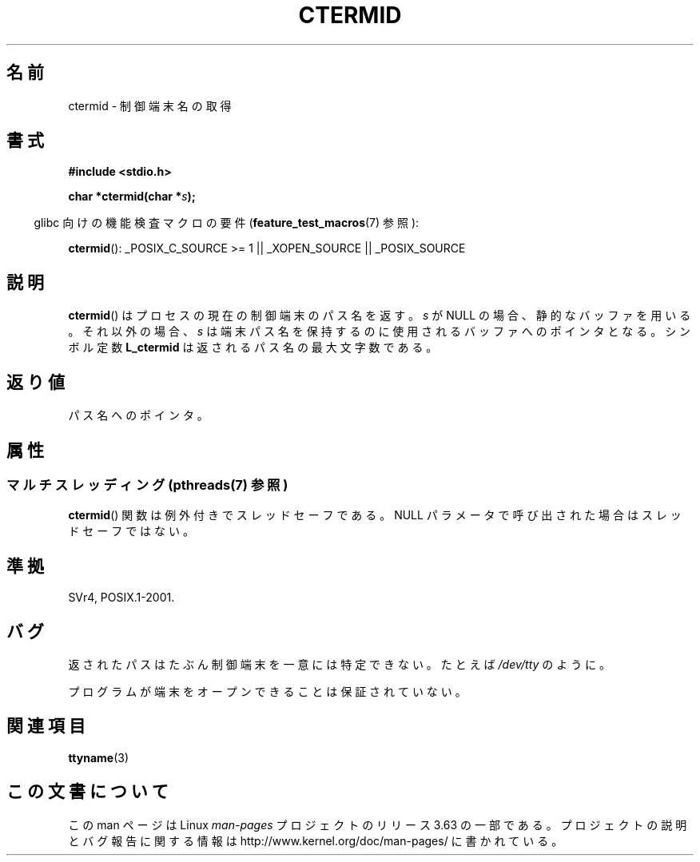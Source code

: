 .\" Copyright (c) 1993 by Thomas Koenig (ig25@rz.uni-karlsruhe.de)
.\"
.\" %%%LICENSE_START(VERBATIM)
.\" Permission is granted to make and distribute verbatim copies of this
.\" manual provided the copyright notice and this permission notice are
.\" preserved on all copies.
.\"
.\" Permission is granted to copy and distribute modified versions of this
.\" manual under the conditions for verbatim copying, provided that the
.\" entire resulting derived work is distributed under the terms of a
.\" permission notice identical to this one.
.\"
.\" Since the Linux kernel and libraries are constantly changing, this
.\" manual page may be incorrect or out-of-date.  The author(s) assume no
.\" responsibility for errors or omissions, or for damages resulting from
.\" the use of the information contained herein.  The author(s) may not
.\" have taken the same level of care in the production of this manual,
.\" which is licensed free of charge, as they might when working
.\" professionally.
.\"
.\" Formatted or processed versions of this manual, if unaccompanied by
.\" the source, must acknowledge the copyright and authors of this work.
.\" %%%LICENSE_END
.\"
.\" Modified Sat Jul 24 19:51:06 1993 by Rik Faith (faith@cs.unc.edu)
.\"*******************************************************************
.\"
.\" This file was generated with po4a. Translate the source file.
.\"
.\"*******************************************************************
.\"
.\" Japanese Version Copyright (c) 1997 Hiroaki Nagoya
.\"         all rights reserved.
.\" Translated Mon Feb 10 1997 by Hiroaki Nagoya <nagoya@is.titech.ac.jp>
.\"
.TH CTERMID 3 2013\-07\-04 GNU "Linux Programmer's Manual"
.SH 名前
ctermid \- 制御端末名の取得
.SH 書式
.nf
.\" POSIX also requires this function to be declared in <unistd.h>,
.\" and glibc does so if suitable feature test macros are defined.
\fB#include <stdio.h>\fP
.sp
\fBchar *ctermid(char *\fP\fIs\fP\fB);\fP
.fi
.sp
.in -4n
glibc 向けの機能検査マクロの要件 (\fBfeature_test_macros\fP(7)  参照):
.in
.sp
.\" From <unistd.h>: _XOPEN_SOURCE
\fBctermid\fP(): _POSIX_C_SOURCE\ >=\ 1 || _XOPEN_SOURCE || _POSIX_SOURCE
.SH 説明
\fBctermid\fP()  はプロセスの現在の制御端末のパス名を返す。 \fIs\fP が NULL の場合、静的なバッファを用いる。それ以外の場合、
\fIs\fP は端末パス名を保持するのに使用されるバッファへのポインタとなる。 シンボル定数 \fBL_ctermid\fP は返されるパス名の最大文字数である。
.SH 返り値
パス名へのポインタ。
.SH 属性
.SS "マルチスレッディング (pthreads(7) 参照)"
\fBctermid\fP() 関数は例外付きでスレッドセーフである。 NULL パラメータで呼び出された場合はスレッドセーフではない。
.SH 準拠
SVr4, POSIX.1\-2001.
.SH バグ
返されたパスはたぶん制御端末を一意には特定できない。 たとえば \fI/dev/tty\fP のように。
.PP
.\" in glibc 2.3.x, x >= 4, the glibc headers threw an error
.\" if ctermid() was given an argument; fixed in 2.4.
プログラムが端末をオープンできることは保証されていない。
.SH 関連項目
\fBttyname\fP(3)
.SH この文書について
この man ページは Linux \fIman\-pages\fP プロジェクトのリリース 3.63 の一部
である。プロジェクトの説明とバグ報告に関する情報は
http://www.kernel.org/doc/man\-pages/ に書かれている。
